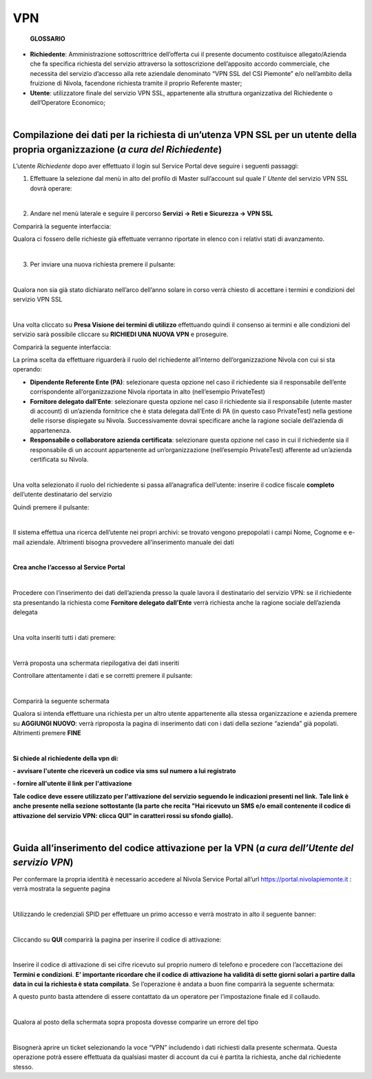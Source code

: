 **VPN**
*******

        **GLOSSARIO**

- **Richiedente**: Amministrazione sottoscrittrice dell’offerta cui il presente documento costituisce allegato/Azienda che fa specifica richiesta del servizio attraverso la sottoscrizione dell’apposito accordo commerciale, che necessita del servizio d’accesso alla rete aziendale denominato “VPN SSL del CSI Piemonte” e/o nell’ambito della fruizione di Nivola, facendone richiesta tramite il proprio Referente master;

- **Utente**: utilizzatore finale del servizio VPN SSL, appartenente alla struttura organizzativa del Richiedente o dell’Operatore Economico;

|

**Compilazione dei dati per la richiesta di un’utenza VPN SSL per un utente della propria organizzazione** (*a cura del Richiedente*)
=====================================================================================================================================

L’utente *Richiedente* dopo aver effettuato il login sul Service Portal deve seguire i seguenti passaggi:

1)	Effettuare la selezione dal menù in alto del profilo di Master sull’account sul quale l’ *Utente* del servizio VPN SSL dovrà operare:

.. image:: img/15.8_vpn1.png

|

2)	Andare nel menù laterale e seguire il percorso **Servizi -> Reti e Sicurezza -> VPN SSL**

Comparirà la seguente interfaccia:

.. image:: img/15.8_vpn2.png

Qualora ci fossero delle richieste già effettuate verranno riportate in elenco con i relativi stati di avanzamento.

|

3)	Per inviare una nuova richiesta premere il pulsante:

.. image:: img/15.8_vpn3.png

|

Qualora non sia già stato dichiarato nell’arco dell’anno solare in corso verrà chiesto di accettare i termini e condizioni del servizio VPN SSL

.. image:: img/15.8_vpn4.png

|

Una volta cliccato su **Presa Visione dei termini di utilizzo** effettuando quindi il consenso ai termini e alle condizioni del servizio sarà possibile 
cliccare su **RICHIEDI UNA NUOVA VPN** e proseguire.

Comparirà la seguente interfaccia:

.. image:: img/15.8_vpn5.png

La prima scelta da effettuare riguarderà il ruolo del richiedente all’interno dell’organizzazione Nivola con cui si sta operando:

-	**Dipendente Referente Ente (PA)**: selezionare questa opzione nel caso il richiedente sia il responsabile dell’ente corrispondente all’organizzazione Nivola riportata in alto (nell’esempio PrivateTest)

-	**Fornitore delegato dall’Ente**: selezionare questa opzione nel caso il richiedente sia il responsabile (utente master di account) di un’azienda fornitrice che è stata delegata dall’Ente di PA (in questo caso PrivateTest) nella gestione delle risorse dispiegate su Nivola. Successivamente dovrai specificare anche la ragione sociale dell’azienda di appartenenza.

-	**Responsabile o collaboratore azienda certificata**: selezionare questa opzione nel caso in cui il richiedente sia il responsabile di un account appartenente ad un’organizzazione (nell’esempio PrivateTest) afferente ad un’azienda certificata su Nivola.

|

Una volta selezionato il ruolo del richiedente si passa all’anagrafica dell’utente: inserire il codice fiscale **completo** dell’utente destinatario del servizio

.. image:: img/15.8_vpn7.png

Quindi premere il pulsante:

.. image:: img/15.8_vpn6.png

|

Il sistema effettua una ricerca dell’utente nei propri archivi: se trovato vengono prepopolati i campi Nome, Cognome e e-mail aziendale. Altrimenti bisogna 
provvedere all’inserimento manuale dei dati

.. image:: img/15.8_vpn8.png

|

**Crea anche l’accesso al Service Portal**

.. image:: img/15.8_vpn9.png

|

Procedere con l’inserimento dei dati dell’azienda presso la quale lavora il destinatario del servizio VPN: se il richiedente sta presentando la richiesta come 
**Fornitore delegato dall’Ente** verrà richiesta anche la ragione sociale dell’azienda delegata

.. image:: img/15.8_vpn10.png

|

Una volta inseriti tutti i dati premere:

.. image:: img/15.8_vpn11.png

|

Verrà proposta una schermata riepilogativa dei dati inseriti

.. image:: img/15.8_vpn13.png

Controllare attentamente i dati e se corretti premere il pulsante:

.. image:: img/15.8_vpn12.png

|

Comparirà la seguente schermata

.. image:: img/15.8_vpn14.png

Qualora si intenda effettuare una richiesta per un altro utente appartenente alla stessa organizzazione e azienda premere su  **AGGIUNGI NUOVO**: verrà riproposta 
la pagina di inserimento dati con i dati della sezione “azienda” già popolati.
Altrimenti premere **FINE**

|

**Si chiede al richiedente della vpn di:**

**- avvisare l'utente che riceverà un codice via sms sul numero a lui registrato**

**- fornire all'utente il link per l'attivazione**

**Tale codice deve essere utilizzato per l'attivazione del servizio seguendo le indicazioni presenti nel link.**
**Tale link è anche presente nella sezione sottostante (la parte che recita "Hai ricevuto un SMS e/o email contenente il codice di attivazione del servizio VPN: clicca QUI" in caratteri rossi su sfondo giallo).**

|

**Guida all’inserimento del codice attivazione per la VPN** (*a cura dell’Utente del servizio VPN*)
===================================================================================================

Per confermare la propria identità è necessario accedere al Nivola Service Portal all’url https://portal.nivolapiemonte.it : verrà mostrata la seguente pagina

.. image:: img/15.8_vpn15.png

|

Utilizzando le credenziali SPID per effettuare un primo accesso e verrà mostrato in alto il seguente banner: 

.. image:: img/15.8_vpn16.png

|

Cliccando su **QUI** comparirà la pagina per inserire il codice di attivazione:

.. image:: img/15.8_vpn17.png

|

Inserire il codice di attivazione di sei cifre ricevuto sul proprio numero di telefono e procedere con l’accettazione dei **Termini e condizioni**. 
**E’ importante ricordare che il codice di attivazione ha validità di sette giorni solari a partire dalla data in cui la richiesta è stata compilata**.
Se l’operazione è andata a buon fine comparirà la seguente schermata:

.. image:: img/15.8_vpn18.png

A questo punto basta attendere di essere contattato da un operatore per l’impostazione finale ed il collaudo.

|

Qualora al posto della schermata sopra proposta dovesse comparire un errore del tipo

.. image:: img/15.8_vpn19.png

|

Bisognerà aprire un ticket selezionando la voce “VPN” includendo i dati richiesti dalla presente schermata. Questa operazione potrà essere effettuata da qualsiasi master di account da cui è partita la richiesta, anche dal richiedente stesso.
